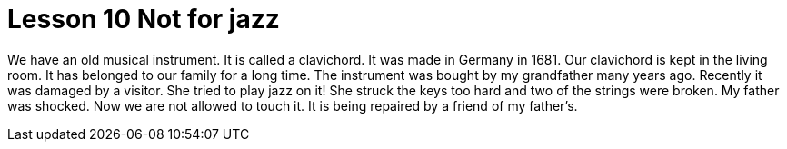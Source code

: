 = Lesson 10 Not for jazz

We have an old musical instrument. It is called a clavichord. It was made in Germany in 1681. Our clavichord is kept in the living room. It has belonged to our family for a long time. The instrument was bought by my grandfather many years ago. Recently it was damaged by a visitor. She tried to play jazz on it! She struck the keys too hard and two of the strings were broken. My father was shocked. Now we are not allowed to touch it. It is being repaired by a friend of my father's.
